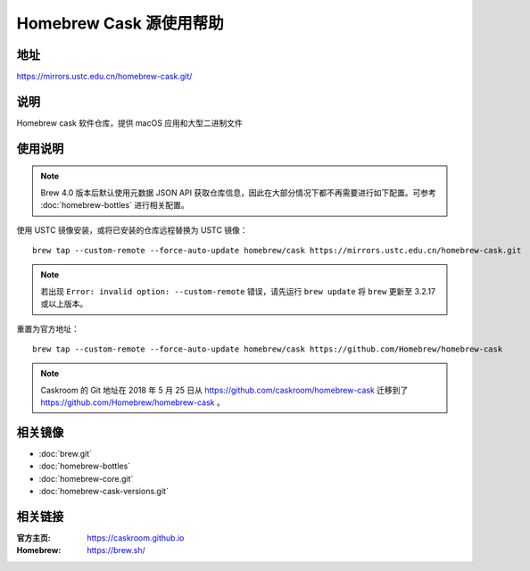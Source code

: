 ========================
Homebrew Cask 源使用帮助
========================

地址
====

https://mirrors.ustc.edu.cn/homebrew-cask.git/

说明
====

Homebrew cask 软件仓库，提供 macOS 应用和大型二进制文件

使用说明
========

.. note::
    Brew 4.0 版本后默认使用元数据 JSON API 获取仓库信息，因此在大部分情况下都不再需要进行如下配置。可参考 :doc:`homebrew-bottles` 进行相关配置。

使用 USTC 镜像安装，或将已安装的仓库远程替换为 USTC 镜像：

::

    brew tap --custom-remote --force-auto-update homebrew/cask https://mirrors.ustc.edu.cn/homebrew-cask.git

.. note::
    若出现 ``Error: invalid option: --custom-remote`` 错误，请先运行 ``brew update`` 将 ``brew`` 更新至 3.2.17 或以上版本。

重置为官方地址：

::

    brew tap --custom-remote --force-auto-update homebrew/cask https://github.com/Homebrew/homebrew-cask

.. note::
    Caskroom 的 Git 地址在 2018 年 5 月 25 日从 https://github.com/caskroom/homebrew-cask 迁移到了
    https://github.com/Homebrew/homebrew-cask 。

相关镜像
========
- :doc:`brew.git`
- :doc:`homebrew-bottles`
- :doc:`homebrew-core.git`
- :doc:`homebrew-cask-versions.git`

相关链接
========

:官方主页: https://caskroom.github.io
:Homebrew: https://brew.sh/
